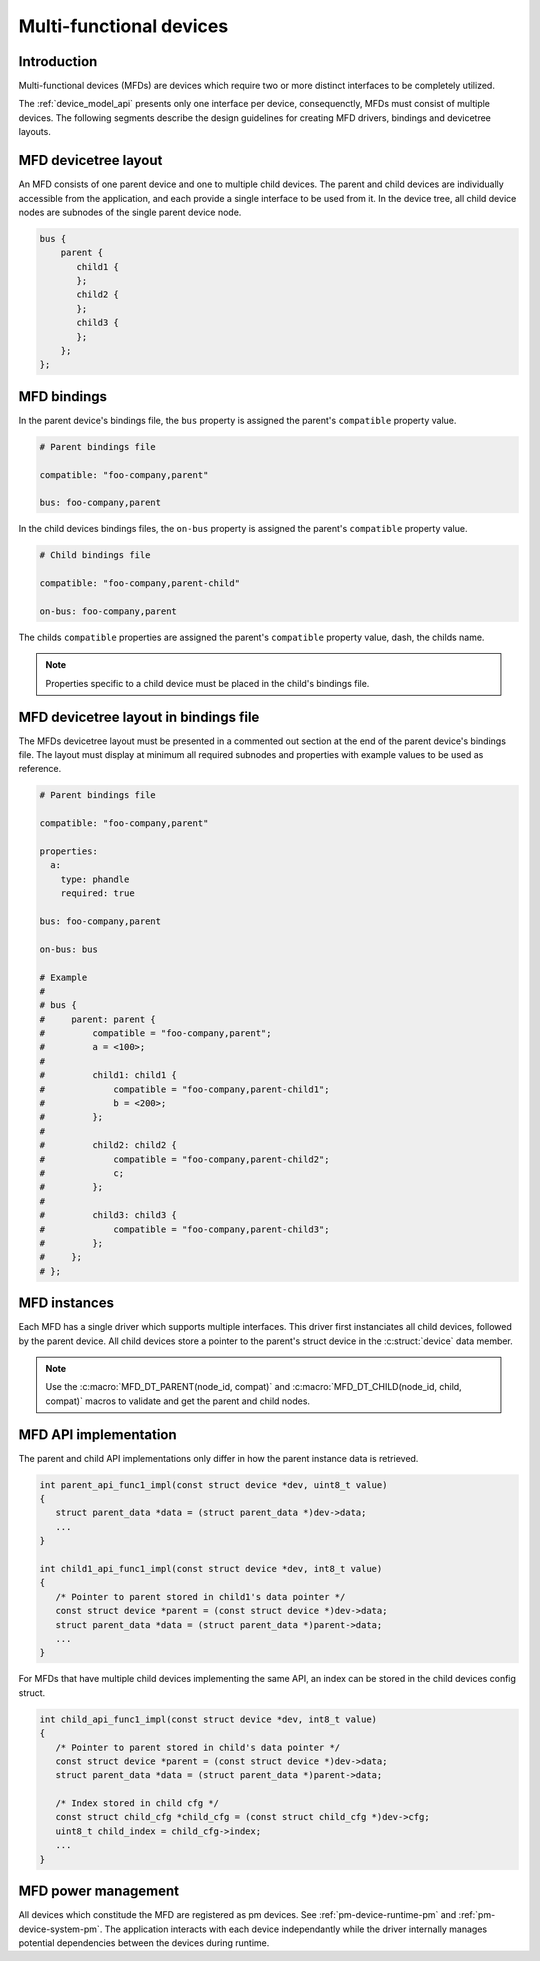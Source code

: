 .. _multi_functional_devices:

Multi-functional devices
########################

Introduction
************

Multi-functional devices (MFDs) are devices which require two or more distinct
interfaces to be completely utilized.

The :ref:`device_model_api` presents only one interface per device,
consequenctly, MFDs must consist of multiple devices. The following segments
describe the design guidelines for creating MFD drivers, bindings and devicetree
layouts.

MFD devicetree layout
*********************

An MFD consists of one parent device and one to multiple child devices. The
parent and child devices are individually accessible from the application,
and each provide a single interface to be used from it. In the device tree,
all child device nodes are subnodes of the single parent device node.

.. code-block:: devicetree

   bus {
       parent {
          child1 {
          }; 
          child2 {
          };
          child3 {
          };
       };
   };

MFD bindings
************

In the parent device's bindings file, the ``bus`` property is assigned the
parent's ``compatible`` property value.

.. code-block:: yaml

   # Parent bindings file

   compatible: "foo-company,parent"

   bus: foo-company,parent

In the child devices bindings files, the ``on-bus`` property is assigned the
parent's ``compatible`` property value.

.. code-block:: yaml

   # Child bindings file

   compatible: "foo-company,parent-child"

   on-bus: foo-company,parent

The childs ``compatible`` properties are assigned the parent's ``compatible``
property value, dash, the childs name.

.. note::

   Properties specific to a child device must be placed in the child's bindings
   file.

MFD devicetree layout in bindings file
**************************************

The MFDs devicetree layout must be presented in a commented out section at the 
end of the parent device's bindings file. The layout must display at minimum all
required subnodes and properties with example values to be used as reference.

.. code-block:: yaml

   # Parent bindings file

   compatible: "foo-company,parent"

   properties:
     a:
       type: phandle
       required: true

   bus: foo-company,parent

   on-bus: bus

   # Example
   #
   # bus {
   #     parent: parent {
   #         compatible = "foo-company,parent";
   #         a = <100>;
   #
   #         child1: child1 {
   #             compatible = "foo-company,parent-child1";
   #             b = <200>;
   #         }; 
   #
   #         child2: child2 {
   #             compatible = "foo-company,parent-child2";
   #             c;
   #         };
   #
   #         child3: child3 {
   #             compatible = "foo-company,parent-child3";
   #         };
   #     };
   # };

MFD instances
*************

Each MFD has a single driver which supports multiple interfaces. This driver
first instanciates all child devices, followed by the parent device. All child
devices store a pointer to the parent's struct device in the :c:struct:`device`
data member.

.. note::

   Use the :c:macro:`MFD_DT_PARENT(node_id, compat)` and
   :c:macro:`MFD_DT_CHILD(node_id, child, compat)` macros to validate and get
   the parent and child nodes.

MFD API implementation
**********************

The parent and child API implementations only differ in how the parent
instance data is retrieved.

.. code-block:: c

   int parent_api_func1_impl(const struct device *dev, uint8_t value)
   {
      struct parent_data *data = (struct parent_data *)dev->data;
      ...
   }

   int child1_api_func1_impl(const struct device *dev, int8_t value)
   {
      /* Pointer to parent stored in child1's data pointer */
      const struct device *parent = (const struct device *)dev->data;
      struct parent_data *data = (struct parent_data *)parent->data;
      ...
   }

For MFDs that have multiple child devices implementing the same API,
an index can be stored in the child devices config struct.

.. code-block:: c

   int child_api_func1_impl(const struct device *dev, int8_t value)
   {
      /* Pointer to parent stored in child's data pointer */
      const struct device *parent = (const struct device *)dev->data;
      struct parent_data *data = (struct parent_data *)parent->data;

      /* Index stored in child cfg */
      const struct child_cfg *child_cfg = (const struct child_cfg *)dev->cfg;
      uint8_t child_index = child_cfg->index;
      ...
   }

MFD power management
********************

All devices which constitude the MFD are registered as pm devices. See
:ref:`pm-device-runtime-pm` and :ref:`pm-device-system-pm`. The application
interacts with each device independantly while the driver internally manages
potential dependencies between the devices during runtime.

.. doxygengroup:: device_model
